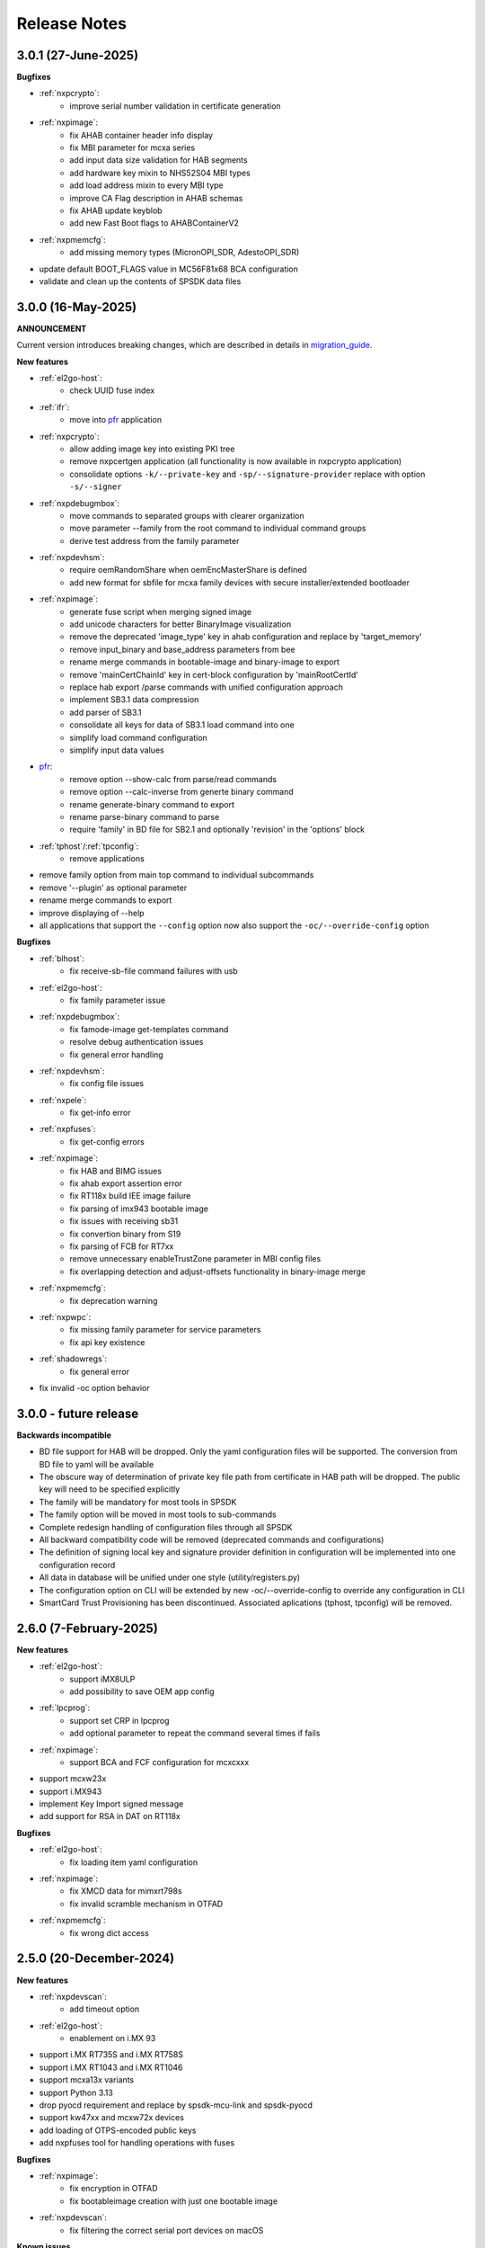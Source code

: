 .. NXP location

.. _LIBUSBSIO_link: https://www.nxp.com/design/software/development-software/library-for-windows-macos-and-ubuntu-linux:LIBUSBSIO?tid=vanLIBUSBSIO
.. _crypto: api/crypto.html
.. _usb_device_identification: usage/usb.html
.. _pfr: apps/pfr.html
.. _migration_guide: migration_guide.html

=============
Release Notes
=============

---------------------
3.0.1 (27-June-2025)
---------------------

**Bugfixes**

* :ref:`nxpcrypto`:
    - improve serial number validation in certificate generation
* :ref:`nxpimage`:
    - fix AHAB container header info display
    - fix MBI parameter for mcxa series
    - add input data size validation for HAB segments
    - add hardware key mixin to NHS52S04 MBI types
    - add load address mixin to every MBI type
    - improve CA Flag description in AHAB schemas
    - fix AHAB update keyblob
    - add new Fast Boot flags to AHABContainerV2
* :ref:`nxpmemcfg`:
    - add missing memory types (MicronOPI_SDR, AdestoOPI_SDR)
* update default BOOT_FLAGS value in MC56F81x68 BCA configuration
* validate and clean up the contents of SPSDK data files

--------------------
3.0.0 (16-May-2025)
--------------------

**ANNOUNCEMENT**

Current version introduces breaking changes, which are described in details in `migration_guide`_.

**New features**

* :ref:`el2go-host`:
    - check UUID fuse index
* :ref:`ifr`:
    - move into `pfr`_ application
* :ref:`nxpcrypto`:
    - allow adding image key into existing PKI tree
    - remove nxpcertgen application (all functionality is now available in nxpcrypto application)
    - consolidate options ``-k/--private-key`` and ``-sp/--signature-provider`` replace with option ``-s/--signer``
* :ref:`nxpdebugmbox`:
    - move commands to separated groups with clearer organization
    - move parameter --family from the root command to individual command groups
    - derive test address from the family parameter
* :ref:`nxpdevhsm`:
    - require oemRandomShare when oemEncMasterShare is defined
    - add new format for sbfile for mcxa family devices with secure installer/extended bootloader
* :ref:`nxpimage`:
    - generate fuse script when merging signed image
    - add unicode characters for better BinaryImage visualization
    - remove the deprecated 'image_type' key in ahab configuration and replace by 'target_memory'
    - remove input_binary and base_address parameters from bee
    - rename merge commands in bootable-image and binary-image to export
    - remove 'mainCertChainId' key in cert-block configuration by 'mainRootCertId'
    - replace hab export /parse commands with unified configuration approach
    - implement SB3.1 data compression
    - add parser of SB3.1 
    - consolidate all keys for data of SB3.1 load command into one
    - simplify load command configuration
    - simplify input data values
* `pfr`_:
    - remove option --show-calc from parse/read commands
    - remove option --calc-inverse from generte binary command
    - rename generate-binary command to export
    - rename parse-binary command to parse
    - require 'family' in BD file for SB2.1 and optionally 'revision' in the 'options' block
* :ref:`tphost`/:ref:`tpconfig`:
    - remove applications
* remove family option from main top command to individual subcommands
* remove '--plugin' as optional parameter 
* rename merge commands to export
* improve displaying of --help 
* all applications that support the ``--config`` option now also support the ``-oc/--override-config`` option

**Bugfixes**

* :ref:`blhost`: 
    - fix receive-sb-file command failures with usb
* :ref:`el2go-host`:
    - fix family parameter issue
* :ref:`nxpdebugmbox`:
    - fix famode-image get-templates command
    - resolve debug authentication issues
    - fix general error handling
* :ref:`nxpdevhsm`:
    - fix config file issues
* :ref:`nxpele`:
    - fix get-info error
* :ref:`nxpfuses`:
    - fix get-config errors
* :ref:`nxpimage`:
    - fix HAB and BIMG issues
    - fix ahab export assertion error
    - fix RT118x build IEE image failure
    - fix parsing of imx943 bootable image
    - fix issues with receiving sb31
    - fix convertion binary from S19
    - fix parsing of FCB for RT7xx
    - remove unnecessary enableTrustZone parameter in MBI config files
    - fix overlapping detection and adjust-offsets functionality in binary-image merge
* :ref:`nxpmemcfg`:
    - fix deprecation warning
* :ref:`nxpwpc`:
    - fix missing family parameter for service parameters
    - fix api key existence
* :ref:`shadowregs`:
    - fix general error 
* fix invalid -oc option behavior

------------------------
3.0.0 - future release
------------------------

**Backwards incompatible**

* BD file support for HAB will be dropped. Only the yaml configuration files will be supported. The conversion from BD file to yaml will be available
* The obscure way of determination of private key file path from certificate in HAB path will be dropped. The public key will need to be specified explicitly
* The family will be mandatory for most tools in SPSDK
* The family option will be moved in most tools to sub-commands
* Complete redesign handling of configuration files through all SPSDK
* All backward compatibility code will be removed (deprecated commands and configurations)
* The definition of signing local key and signature provider definition in configuration will be implemented into one configuration record
* All data in database will be unified under one style (utility/registers.py)
* The configuration option on CLI will be extended by new -oc/--override-config to override any configuration in CLI
* SmartCard Trust Provisioning has been discontinued. Associated aplications (tphost, tpconfig) will be removed.

------------------------
2.6.0 (7-February-2025)
------------------------

**New features**

* :ref:`el2go-host`:
    - support iMX8ULP
    - add possibility to save OEM app config
* :ref:`lpcprog`:
    - support set CRP in lpcprog
    - add optional parameter to repeat the command several times if fails
* :ref:`nxpimage`:
    - support BCA and FCF configuration for mcxcxxx
* support mcxw23x
* support i.MX943
* implement Key Import signed message
* add support for RSA in DAT on RT118x

**Bugfixes**

* :ref:`el2go-host`:
    - fix loading item yaml configuration
* :ref:`nxpimage`:
    - fix XMCD data for mimxrt798s
    - fix invalid scramble mechanism in OTFAD
* :ref:`nxpmemcfg`:
    - fix wrong dict access

------------------------
2.5.0 (20-December-2024)
------------------------

**New features**

* :ref:`nxpdevscan`:
    - add timeout option
* :ref:`el2go-host`:
    - enablement on i.MX 93
* support i.MX RT735S and i.MX RT758S
* support i.MX RT1043 and i.MX RT1046
* support mcxa13x variants
* support Python 3.13
* drop pyocd requirement and replace by spsdk-mcu-link and spsdk-pyocd
* support kw47xx and mcxw72x devices
* add loading of OTPS-encoded public keys
* add nxpfuses tool for handling operations with fuses

**Bugfixes**

* :ref:`nxpimage`:
    - fix encryption in OTFAD
    - fix bootableimage creation with just one bootable image
* :ref:`nxpdevscan`:
    - fix filtering the correct serial port devices on macOS

**Known issues**

* :ref:`nxpdebugmbox`:
    - interface mcu-link is not working on Ubuntu 24.04

------------------------
2.4.0 (15-November-2024)
------------------------

**New features**

* :ref:`el2go-host`:
    - implement parallel download of Secure Objects using database
    - speed up repeated calls to EL2GO server
    - allow to specify scope of Secure Objects to download
* :ref:`nxpdebugmbox`:
    - support halt, resume commands
    - AHB access test address remove as an option and move into database
    - support for block memory transfer over debug probes
* :ref:`nxpmemcfg`:
    - add support for RT700

**Bugfixes**

* :ref:`el2go-host`:
    - fix memory buffer used for data exchange for KW45
* :ref:`nxpimage`:
    - allow to parse AHAB image with empty image hash for rt118x

------------------------
2.3.0 (11-October-2024)
------------------------

**ANNOUNCEMENT**

Current version introduces breaking changes, which are described in details in `migration_guide`_.

**New features**

* :ref:`blhost`:
    - support nIRQ pin feature
* :ref:`el2go-host`:
    - unify subcommands for RW61x
    - add get-otp-binary command
    - add UUID harvesting
    - add default handler to unknown errors while assigning device to a group
    - add checker for max amount of Secure Objects and their size
    - add Remote Database for Secure Objects for Azurewave
    - add close_device to blhost; display response of RW TPFW responses
    - implement database storage for UUIDs harvesting
    - erase CMPA in EdgeLock2GO indirect flow
* :ref:`lpcprog`:
    - add programmer for LPC8xx parts
* :ref:`nxpcrypto`:
    - add subcommand for creating PKI tree
* :ref:`nxpdebugmbox`:
    - support for MX95 revision A0/A1/B0 (PQC support)
* :ref:`nxpdevhsm`:
    - add execute command for mcxn9xx
    - allow SB files without loading the wrapped CUST_MK_SK
    - implement oem duk certificate provisioning
* :ref:`nxpdice`:
    - add nxpdice application
* :ref:`nxpele`:
    - support nxpele over fastboot
* :ref:`nxpimage`:
    - support AHAB version 2
    - add verificator to bootable image
    - support linux image in bootable image
    - add ahab sign command for signing existing AHAB images
* :ref:`nxpmemcfg`:
    - add blhost-script option for exporting configuration for secure address
* :ref:`nxpuuu`:
    - new tool based on the UUU (Universal Update Utility), add capability to deploy images to i.MX MPU targets
* :ref:`nxpwpc`:
    - add special handler when pre-CSR are are empty
* :ref:`tphost`/:ref:`tpconfig`:
    - implement lightweight Chain-of-Trust checker for DevCert located in the device
* support MCXC series (blhost)
* support RT7xx
* support MCXN23x, MCXN9xx, KW45xx EL2Go
* support MCXW71 and its variants

**Bugfixes**

* :ref:`el2go-host`:
    - fix general error when database has no blob
    - fix revision in configuration
* :ref:`nxpdebugmbox`:
    - fix get-crp command for mcxa series
    - fix template for famode-image
    - fix dat for RT1180
    - fix template for RT1180
* :ref:`nxpele`:
    - fix get-info details
* :ref:`nxpimage`:
    - fix flag in AHAB
    - fix plain MBI for NHS52sxx
    - fix trustzone for NHS52Sxx
    - remove header form XMCD segment
* `pfr`_:
    - fix erase-cmpa for mcxa series
* :ref:`shadowregs`:
    - fix fuses-script
    - fix loading shadow registers on RW61x

---------------------
2.2.1 (26-July-2024)
---------------------

**Bugfixes**

* :ref:`ifr`:
    - fix read command
* :ref:`nxpimage`:
    - fix parsing bootable image without specified memory type
    - fix plain mbi for NHS52sxx
* :ref:`nxpwpc`:
    - fix unavailable item

--------------------
2.2.0 (7-June-2024)
--------------------

**ANNOUNCEMENT**

Current version introduces breaking changes, which are described in details in `migration_guide`_.

**New features**

* :ref:`blhost`:
    - add can interface
* :ref:`el2go-host`:
    - support for mwct2x12, mwct2xd2
* :ref:`ifr`:
    - add option to configure sector 2
* :ref:`nxpdebugmbox`:
    - add family and revision info into DAC config file
* :ref:`nxpdevhsm`:
    - commands limited based on specific devices capabilities
* :ref:`nxpele`:
    - add fuses script
* :ref:`nxpimage`:
    - add support for RAW image
    - add re-sign subcommand to ahab
    - support parsing FCB block with swapped bytes
    - support MBI CRC for mwct2x12, mwct2xd2, mc56f818xx, mc56f817xx
    - support BinaryImage in MBI export
    - support i.MX 95 unsigned build image
* :ref:`nxpwpc`:
    - add correlation-id into REST request
* drop support for Python 3.8
* support NHS52Sxx, mcxw71xx
* support RW61x EL2Go
* P&E Micro and J-Link as separate plugins
* all options in sub-commands case-insensitive

**Bugfixes**

* :ref:`nxpdebugmbox`:
    - fix debug authentication on NHS52Sxx
    - fix generation of DC config file
    - fix dac response length on kw45xx
* :ref:`nxpele`:
    - fix timeout
    - fix verify image for i.mx93
    - fix failure in communication with uboot
* :ref:`nxpimage`:
    - fix signed-msg incorrect signature
    - fix wrong offset in FCB
    - fix xmcd generation
    - fix mbi export
    - fix ahab with invalid SRK
    - fix bootable-image for RW61x
    - fix mbi config for kw45xx
    - fix bootable-image with dynamic offset segments
    - fix inconsistent core ID in parser and export
* `pfr`_:
    - fix generate-binary argument position
    - fix generating cmpa template for mcxa1xx
    - fix default cmpa page for mcxa1xx
* :ref:`shadowregs`:
    - fix shadow registers on RW61x
    - fix loadconfig command

----------------------
2.1.1 (27-March-2024)
----------------------

**New features**

* :ref:`nxpcrypto`:
    - add RSA-PSS support
* :ref:`nxpdevhsm`:
    - support external devhsm provisioning

**Bugfixes**

* :ref:`dk6prog`:
    - fix DK6 operations
* :ref:`nxpdevhsm`:
    - fix buffer address MC56
* :ref:`nxpele`:
    - fix write fuse
* :ref:`nxpimage`:
    - add advanced params setting to configurations (padding, keys, timestamp, etc.)
    - fix manifest hash digest KW45/K32W1

------------------------
2.1.0 (2-February-2024)
------------------------

**New features**

* :ref:`nxpcrypto`:
    - add signing commands (create, verify)
* :ref:`nxpdebugmbox`:
    - add subcommands for Fault Analysis Mode (export, parse, get-templates)
    - add printing the result of auth command
    - add dedicated plugin system
* :ref:`nxpele`:
    - U-BOOT interface
    - add commit command
    - add commands related to release-container
* :ref:`nxpimage`:
    - enable IEE encryption for RT1180
    - add key exchange signed message
    - add signature provider for RT1xxx
* support mcxn23x
* deployment of new database
* EL2GO mockup for S32K WPC
* introduce memory configuration tool

**Bugfixes**

* :ref:`nxpele`:
    - fix get-trng state command
* :ref:`nxpimage`:
    - fix cmpa template
    - fix parsing ahab image for i.MX95
    - fix xmcd export command
    - fix certificate block as binary file
    - fix sb21 get-template command
* :ref:`nxpmemcfg`:
    - fix export command
* `pfr`_:
    - fix pfr generate command
* :ref:`shadowregs`:
    - fix default family parameter

------------------------
2.0.1 (15-December-2023)
------------------------

**Bugfixes**

* :ref:`nxpele`:
    - remove temporary file
* :ref:`nxpdebugmbox`:
    - fix test memory AP address
* :ref:`nxpimage`:
    - fix detection of input file for FCB in bootable image
    - fix IEE encryption for RT1180
    - fix signed MBI for Anguilla Nano
    - fix SB21 export with yaml config
* :ref:`shadowregs`:
    - fix behavior of the RKTH registers
    - fix invalid names of CRC field in database
* fix setting a register value as raw value when loading from configuration

-----------------------
2.0.0 (13-October-2023)
-----------------------

**ANNOUNCEMENT**

Current version introduces breaking changes, which are described in details in `migration_guide`_.

**New features**

* :ref:`blhost`:
    - dedicated plugin system
    - check of written data length in USB Interface
* :ref:`nxpcrypto`:
    - remove dependency on PyCryptodome
    - add rot command for calculating RoT hash
* :ref:`nxpimage`:
    - distinguish between fw version and image version
    - support YAML configuration for HAB
    - support build RT11xx image with ECC keys
    - support OSCCA
    - support AHAB NAND
    - implement HTTP Proxy Signature Provider
    - signature provider for OSCCA
    - add validation of signature in AHAB
    - support OTFAD for RT1010
    - export HAB from yaml config in bootable image
    - revision of offsets in AHAB container
    - command filter in SB 2.1 based on family
    - refactor memory types for mbi
    - add to AHAB key identifier for encrypted images
* `pfr`_/:ref:`ifr`:
    - remove devices subcommand
* :ref:`sdpshost`:
    - connection support for iMX91 and iMX95
* :ref:`shadowregs`:
    - unify endianness
* tool for converting JSON configuration into YAML with comments
* support mcxa1xx
* unify naming: RKTH/RKHT
* remove nxpkeygen and nxpcertgen apps, replaced by :ref:`nxpcrypto`
* remove elftosb app, replaced by :ref:`nxpcrypto`
* positional arguments replaced by options for all parameters with an exception to :ref:`blhost`, :ref:`sdphost` and :ref:`dk6prog`
* remove backward compatibility with command get-cfg-template, replaced fully with get-template(s)
* unify family name within all modules
* remove lpc55xx from family names

**Bugfixes**

* :ref:`blhost`:
    - fix error of SPI connection
* :ref:`nxpdevhsm`:
    - add missing sdio in generate command
* :ref:`nxpele`:
    - fix generate-keyblob IEE
    - fix issue with get-info command
* :ref:`nxpimage`:
    - fix certificate block in AHAB
    - fix signature in AHAB
    - fix some commands for SB21
    - fix non generated keys for AHAB parse
    - fix RAM images for LPC55Sxx
    - fix MBI signed for xip for MCXN9xx
    - fix sb21 export yaml errors
    - fix OTFAD with DUK
    - fix wrong core ID in parse for iMX93
    - fix binary certificate block for MBI
    - fix manifest for mcxn9xx
    - fix bootable image merge
    - fix in MBI configurations
    - fix missing parameters in MBI config in bootable-image parse
    - fix sb21 file generation without SBKEK
    - update list of supported MBI images for mcxn9xx

---------------------
1.11.0 (7-July-2023)
---------------------

**ANNOUNCEMENT**

Next version of spsdk (2.0) will introduce breaking changes:

* elftosb will be replaced by nxpimage
* nxpcertgen and nxpkeygen will be replaced by nxpcrypto
* select appropriate family will be done using: -f/--family parameter
* move towards options for all parameters with an exception to BLHost
* removal of crypto backends
* extend dedicated spsdk.crypto module - serve as the de-facto backend of SPSDK
* module level imports via init files

**New features**

* :ref:`nxpimage`:
    - enable signature providers for AHAB image and signed messages
    - add support for rt104x in bootable-image
* :ref:`tphost`/:ref:`tpconfig`:
    - add possibility to check TP_RESPONSE only with NXP_PROD raw binary key
* add support for mcxn9xx
* add API for FuseLockedStatus
* possibility to declare private keys with passphrase in signature provider config
* add checking of written data length in usb interface
* add support for dk6 tools

**Bugfixes**

* :ref:`nxpimage`:
* nxpimage:
    - fix offset on NAND memory in AHAB image
* fix plugin error for signature Provider for sb21

---------------------
1.10.2 (7-July-2023)
---------------------

**New features**

* :ref:`tphost`/:ref:`tpconfig`:
    - add support for LPC55S3x
* :ref:`nxpimage`:
    - add possibility to define multiple regions in OTFAD in one data blob

---------------------
1.10.1 (26-May-2023)
---------------------

**New features**

* :ref:`nxpimage`:
    - support encrypted image hab
    - support for RT11xx and RT10xx
    - improve OTFAD/IEE names generation
* add API to retrieve info about fuses

**Bugfixes**

* :ref:`nxpimage`:
    - fix XMCD load_from_config
    - fix IEE template
* fix circular dependency in signature provider import
* fix issue with loading keys as INT
* not enable logging when spsdk is used as a library

-----------------------
1.10.0 (5-April-2023)
-----------------------

**New features**

* :ref:`blhost`:
    - add new command: ele_message
* :ref:`nxpdebugmbox`:
    - add command: read UUID from device
    - update PyOCD to latest version to support MCU LINK FW v3, implementing CMSIS-DAP v2.1
* :ref:`nxpdevhsm`:
    - USER_PCK rename to CUST_MK_SK
* :ref:`nxpimage`:
    - add subcommand group for generate and parse certificate block
    - replace private key to signature provider in master boot image
    - OTFAD support for RT1170
* :ref:`ifr`:
    -  add commands read/write
* `pfr`_:
    - add CMPA erase command

**Bugfixes**

* :ref:`nxpdebugmbox`:
    - fix AP selection issue for PyOCD and PEMICRO
    - fix DAC verification when there is only 1 root key
* :ref:`nxpimage`:
    - fix MBI issue with HMAC
* :ref:`shadowregs`:
    - fix endianness for OTP MASTER KEY
* drop support for Python 3.7

-----------------------
1.9.1 (17-March-2023)
-----------------------

**New features**

* :ref:`nxpdevhsm`:
    - split reset option in nxpdevhsm into two; disable init reset by default

**Bugfixes**

* :ref:`nxpdebugmbox`:
    - fix Linux error on PyOCD
    - fix PyOCD and PEmicro connection for kw45xx and k32w1xx
* :ref:`nxpdevhsm`:
    - fix buffer base address for DevHSM operations
* :ref:`nxpimage`:
    - fix handling exception when the root cert index is wrong
* :ref:`tphost`/:ref:`tpconfig`:
    - Incorrect output in TP PG command in case of an failure

-------------------------
1.9.0 (30-January-2023)
-------------------------

**New features**

* :ref:`nxpdebugmbox`:
    - add check of root of trust hash in dat authentication
    - enable debug authentication protocol on RT1180
* :ref:`nxpdevhsm`:
    - reset target before and after DevHSM SB3 file creation
* :ref:`nxpimage`:
    - XMCD support
    - signed messages support for RT1180
    - add bootable image for RT10xx, RT1180, RT1170, LPC55S3x
    - implement IEE encryption
    - support Memory ID for erase in sb21
    - support Memory ID for enable and load in sb21
    - implement JUMP and JUMP_SP commands in BD file  for SB2.1
    - enable encryption in AHAB container
* :ref:`tphost`/:ref:`tpconfig`:
    - create command for loading ProvFW
    - add command for retrieving TP_RESPONSE without models or smart card
    - smart card reader name hash identification
* debug authentication improvements
* unify memory access cross all debuggers
* replace json file with yml file for TZ
* support for k32w1xx, kw45xx
* improve format of debugging logger


**Bugfixes**

* :ref:`nxpdebugmbox`:
    - remove duplicated option --protocol for gendc command
* :ref:`nxpdevhsm`:
    - fix skipping commands from config file
* :ref:`nxpimage`:
    - fix non working 384/521 ECC keys for signature in AHAB container
    - fix CRC mode in external flash for lpc55s3x
    - failure on start due to boot_image hook definition
* `pfr`_:
    - command line parameter '-t' is duplicated
* :ref:`tphost`/:ref:`tpconfig`:
    - TPhost load-tpfw requires TP device definition
    - OEM ProvFW boot-check incorrectly fails with non-verbose flavor

**Known issues**

* :ref:`nxpdebugmbox`:
    - we do not support CMSIS-DAP version 2 (bulk pipes, https://arm-software.github.io/CMSIS_5/DAP/html/group__DAP__ConfigUSB__gr.html)
      This means sw debuggers such as MCU-Link v3 will not work (nxpdebugmbox will not detect the debugger probe)
      This issue will be resolved in next version of SPSDK

-------------------------
1.8.0 (21-October-2022)
-------------------------

**New features**

* :ref:`nxpimage`:
    - add support for BEE
    - enable OTFAD on RT1180
* `pfr`_:
    - move the functionality of pfrc tool into PFR tool
* :ref:`tphost`/:ref:`tpconfig`:
    - implement USB re-enumeration in TPHost after OEM ProvFW is started
    - create command for checking the Chain of Trust used in TP
    - investigate TP performance loss during device reset after TP is completed
    - add possibility to select TP SmartCard via card reader's name
* unify option for getting template across tools
* add API for parsing XMCD
* support cryptography >= 37.0.0
* support bincopy 17.14

**Bugfixes**

* :ref:`nxpdevscan`:
    - fix hanging up for serial communication
* :ref:`tphost`/:ref:`tpconfig`:
    - blhost_port should not be mandatory in TP target settings
    - fix disabling timeout in TP is ignored
* fix documentation regarding SB31 programFuses

-------------------------
1.7.1 (16-September-2022)
-------------------------

**New features**

* :ref:`nxpimage`:
    - add OTFAD support for RT5xx and RT6xx devices
* `pfr`_:
    - read command allows independent binary and yaml exports
* :ref:`shadowregs`:
    - new subcommand: fuses-script
* add OEM cert size check into TPConfig

**Bugfixes**

* :ref:`nxpdebugmbox`:
    - fix debug authentication for RT595
* :ref:`nxpimage`:
    - fix sb21 command line argument in documentation
* fix the use of pyyaml's load in tests (use safe_load())

--------------------
1.7.0 (29-July-2022)
--------------------

**New features**

* :ref:`nxpimage` application as replacement for elftosb
* :ref:`nxpcrypto` application for generating and verifying keys, certificates, hash digest, converting key's format
* trust provisioning applications (:ref:`tphost` and :ref:`tpconfig`)
* :ref:`blhost`:
    - support LifeCycleUpdate command for RT1180
    - add option to specify peripheral index of SPI/I2C for LIBUSBSIO
    - allow lowercase names in the filter for USB mboot devices
* :ref:`nxpdebugmbox`:
    - utility to read/write memory using debug probe
* :ref:`nxpimage`:
    - support of Master Boot Images
    - support AHAB container for RT1180
    - support of Secure Binary 2.1 / 3.1
    - support for TrustZone blocks
    - support for Bootable images for RTxxx devices
    - support for FCB block parsing and exporting for RTxxx and some RTxxxx devices
    - simply binary image support, like create, merge, extract and convert (S19,HEX,ELF and BIN format)
* `pfr`_:
    - load PFR configuration directly from chip using BLHOST
* :ref:`sdphost`:
    - support for SET_BAUDRATE command
    - support for iMX93
* drop support for Python 3.6
* pypemicro dependency update in order to cover latest bug fixes in this package
* libusbsio update to version 2.1.11
* unify debug options within applications
* add API to compute RKTH
* support LPC553x in elftosb/nxpimage
* support dual image boot on RT5xx and RT6xx
* replace click/sys.exit with raising an SPSDKAppError exception
* encryption of remapped images

**Bugfixes**

* :ref:`blhost`:
    - efuse_program_once returns failure message when using 'lock' option but still the fuse is burnt
    - fix in re-scanning LIBUSBSIO devices when target MCU is not connected
    - scan_usb() should return nxp devices
    - read memory command doesn't print read data when mem region is defined
* :ref:`elftosb`:
    - fix trustzone config template for rt5xx and rt6xx
    - fix MBI_PLainRamRTxxx image
    - fix CRC bootable image on RT685 EVK
    - fix image located in FLASH executed in RAM on RT6xx
    - fix burning fuses in BD file
* :ref:`nxpdebugmbox`:
    - fix in Jlink debugger probe initialization
    - fix get-crp command

---------------------
1.6.3 (1-April-2022)
---------------------

**New features**

* pypemicro dependency update in order to cover latest bug fixes in this package
* libusbsio update to version 2.1.11

**Bugfixes**

* fix in rescanning LIBUSBSIO devices when target MCU is not connected
* efuse_program_once returns failure message when using 'lock' option but still the fuse is burnt
* fix memory leaks in elftosb

---------------------
1.6.2 (11-March-2022)
---------------------

**New features**

* bump-up version of bincopy to <17.11
* add plain load image to build example bootable i.MX-RT image
* align docs requirements with project dependencies
* add stability notice to documentation
* speed-up application's start due to move of bincopy import

---------------------
1.6.1 (04-March-2022)
---------------------

**New features**

* :ref:`blhost`:
    - add parameter --no-verify for efuse-program-once
    - add possibility to select USBSIO bridge device via VID:PID, USB path, serial number
    - lower the timeout during MBoot's UART Ping command
    - improve type hints for scan_* functions for detecting devices
* :ref:`elftosb`:
    - dynamically generate config json schema per family
* :ref:`nxpdevscan`:
    - extend scan with device serial number information
    - list all connected USB or UART or SIO devices
    - update device's USB path (`usb_device_identification`_)
* :ref:`sdphost`:
    - improve type hints for scan_* functions for detecting SDP devices
* reduce number of findings from Pylint
* update JINJA2 requirement

**Bugfixes**

* :ref:`blhost`:
    - fix UART open operation for RT1176, RT1050 and LPC55S06 platforms (and probably others)
* :ref:`elftosb`:
    - fix preset data for lpc55s0x, lpc55s1x
* SPI communication failure (changed FRAME_START_NOT_READY to 0xFF for SPI)
* PYI files are not included in the distribution package

------------------------
1.6.0 (04-February-2022)
------------------------

**New features**

* :ref:`blhost`:

  * add experimental batch mode into blhost
  * support command get property 30
  * change output display for blhost get-property 8
  * provide the real exit code (status code) from BLHOST application
  * report progress of data transfer operations in blhost
  * performance boost in receive-sb-file

* :ref:`elftosb`:

  * validation inputs using jsonschemas
  * reorganize and improve elftosb
  * add support for more input file types
  * [RTxxx] HMAC_KEY is now accepted in binary form

* :ref:`nxpdebugmbox`:

  * move gendc into nxpdebugmbox

* `pfr`_:

  * unify CMPA/CFPA fields descriptions and bit-field values within XML registers data
  * implement CMPA data generator and parser

* improve documentation
* remove dependency on munch and construct modules
* add support for reserved bitfields in registers
* support multiple occurrence of certificate attributes for subject/issuer
* remove backward compatibility mode in Registers
* reorganize functions from misc.py
* add support for bumpversion

**Bugfixes**


* :ref:`blhost`:

  * generate-key-blob does not generate blob.bin on RT1176
  * parse_property_tag in blhost_helper converts incorrectly in some cases
  * different return code on Linux/Mac and Windows
  * USBSIO - fixed issue when busy signal on I2C was interpreted as data

* `crypto`_:

  * DER encoded certificates are loaded as PEM
  * fixed dependency on cryptography's internal keys
  * moved to fully typed versions of cryptography

* :ref:`elftosb`:

  * cannot build CRC image into ext flash for lpc55s3x
  * cannot generate signed image with <4 ROT keys
  * fixed some failing cases in regards of TZ
  * [rtxxx] missing plain for load-to-ram image
  * configuration validation failed in some cases

* :ref:`nxpdebugmbox`:

  * return code is 0 in case of fail
  * nxpdebugmbox fails on Linux

* :ref:`nxpdevhsm`:

  * generate ends with general error when no container is provided

* `pfr`_:

  * fix problem in registers class with another size of register than 32 bits

* pfrc:

  * displays false brick conditions
  * wrong validation of CMPA.CC_SOCU_PIN bits

----------------------
1.5.0 (07-August-2021)
----------------------

**New features**

* :ref:`nxpdevhsm` - new application added:

  * The nxpdevhsm is a tool to create initial provisioning SB3 file for LPC55S36 to provision device with SB KEK needed to validate in device all standard SB3 files.

* `LIBUSBSIO <LIBUSBSIO_link_>`__ integration as a replacement for HID_API module:

  * blhost - extend blhost by LPCUSBSIO interface

* :ref:`blhost` - following trust-provisioning  sub-commands added:

  * :ref:`oem_get_cust_cert_dice_puk` - creates the initial trust provisioning keys
  * :ref:`oem_gen_master_share` - creates shares for initial trust provisioning keys
  * :ref:`oem_set_master_share` - takes the entropy seed and the Encrypted OEM Master Share
  * :ref:`hsm_gen_key` - creates OEM common keys, including encryption keys and signing keys
  * :ref:`hsm_store_key` - stores known keys, and generate the corresponding key blob
  * :ref:`hsm_enc_blk` - encrypts the given SB3 data bloc
  * :ref:`hsm_enc_sign` - signs the given data

* :ref:`elftosb`:

  * support for SB 2.1 generation using BD file
  * LPC55S3x - add support for unsigned/plain images
  * SB2.1 - SHA256 digest of all sections included in signed SB2.1 header
  * add supported families listing into elftosb
  * implement chip family option as a click.Choice
  * allow loading certificates for MBI in PEM format

* :ref:`nxpcertgen`:

  * generate the template for yml configuration file containing the parameters for certificate
  * improve yml template description for nxpcertgen
  * add support for generating certificates in DER format

* :ref:`nxpkeygen`:

  * moved option -p from general space to gendc subcommand.
  * add new -k keygen subcommand option to specify key type to generate

* :ref:`nxpdebugmbox`:

  * refactor DebugCredential base class so that it will be possible to pass certificates in yml config file
  * check nxpdebugmbox on LPC55S3x

* `pfr`_: - update CMPA/CFPA registers XML data for LPC55S3x with CRR update

* SPSDK :ref:`Applications`:

  * spsdk applications show help message when no parameter on command line provided
  * improved help messages
  * support Ctrl+C in cmd applications

* replace functional asserts with raising a SPSDK-based exception
* replace all general exception with SPSDK-based exceptions

**Bugfixes**

* :ref:`nxpkeygen` - regenerates a key without --force
* :ref:`elftosb` - unclear error message: No such file or directory: 'None'
* `pfr`_: - duplicated error message: The silicon revision is not specified
* :ref:`nxpdebugmbox` - fix Retry of AP register reads after Chip reset
* :ref:`nxpdebugmbox` - add timeout to never ending loops in spin_read/write methods in Debug mailbox
* :ref:`blhost` - flash-erase-region command doesn't accept the memory_id argument in hex form
* :ref:`elftosb` - using kdkAccessRights = 0 in SB31 is throwing an error in KeyDerivator

--------------------
1.4.0 (25-June-2021)
--------------------

**New features**

* version flag added for all command-line application
* support for Python 3.9 added
* :ref:`blhost` - following sub-commands added:
    * list-memory
    * flash-program-once
    * set-property
    * flash-erase-all-unsecure
    * flash-security-disable
    * flash-read-resource
    * reliable-update
    * fuse-program
    * flash-image
    * program-aeskey
* :ref:`blhost` - memoryId clamp-down for mapped external memories added
* :ref:`elftosb` - support for SB 2.1 added
* :ref:`elftosb` - basic support for BD configuration file added
* :ref:`nxpdebugmbox` - debug port enabled check added
* :ref:`nxpkeygen` - new sub-command added to nxpkeygen to create a template for configuration YML file for DC keys
* :ref:`nxpkeygen` - new sub-command added to create a template for configuration YML file for DC keys
* `pfr`_: - default JSON config file generation removed, but still accepted as an input. The preferred is the YML configuration format.
* docs - Read The Docs documentation improvements

**Bugfixes**

* wrong DCD size by BootImgRT.parse
* cmdKeyStoreBackupRestore wrong param description
* :ref:`blhost` - typo in McuBootConnectionError exception
* :ref:`blhost` - mcuBoot Uart doesn't close the device after failed ping command
* :ref:`blhost` - assertion error when connection lost during fuses readout
* :ref:`blhost` - sub-command  flash-read-resource fails when the length is not aligned
* `pfr`_: - incorrect keys hash computation for LPC55S3x
* `pfr`_: - wrong LPC55S69 silicon revision
* `pfr`_: - parse does not show PRINCE IV fields
* :ref:`sdphost` - running spdhost --help fails
* :ref:`shadowregs` - bad DEV_TEST_BIT in shadow registers

---------------------
1.3.1 (29-March-2021)
---------------------

* `pfr`_: - configuration template supports YAML with description, backward compatibility with JSON ensured
* `pfr`_: - API change: "keys" parameter has been moved from __init__ to export
* `pfr`_: - sub-commands renamed:
  * user-config -> get-cfg-template
  * parse -> parse-binary
  * generate -> generate-binary
* :ref:`blhost` - allow key names for key-provisioning commands
* :ref:`blhost` - support for RT1170, RT1160
* :ref:`shadowregs` - shadow registers tool is now top-level module
* :ref:`blhost` - fix baud rate parameter
* `pfr`_: - fix in data for LPC55S6x, LPC55S1x, LPC55S0x
* :ref:`blhost` - communication stack breaks down on RT1170 after unsuccessful key-prov enroll command

--------------------
1.3.0 (5-March-2021)
--------------------

* support creation of SB version 3.1
* :ref:`elftosb` application based on legacy elf2sb supporting SB 3.1 support
* :ref:`nxpdevscan` - application for connected USB, UART devices discovery
* :ref:`shadowregs` -  application for shadow registers management using DebugProbe
* support USB path argument in blhost/sdphost (all supported OS)
* :ref:`nxpcertgen` CLI application (basicConstrains, self-signed)
* :ref:`blhost` - commands added:
    * flash-erase-all
    * call
    * load-image
    * execute
    * key-provisioning
    * receive-sb-file
* :ref:`blhost` - extend commands' options:
    * configure-memory now allows usage of internal memory
    * extend error code in the output
    * add parameters lock/nolock into efuse-program-once command
    * add key selector option to the generate-key-blob command
    * add nolock/lock selector to efuse-program-once command
    * add hexdata option to the write-memory command

------------------------
1.2.0 (11-December-2020)
------------------------

* support for LPC55S3x devices
* extend support for LPC55S1x, LPC55S0x
* pfrc - console script for searching for brick conditions in pfr settings
* custom HSM support
* sdpshost CLI utility using sdpshost communication protocol
* remote signing for Debug Credential
* added command read-register into sdphost CLI
* dynamic plugin support
* MCU Link Debugger support
* `pfr`_: - added CMAC-based seal
* `pfr`_: - load Root of Trust from elf2sb configuration file

------------------------
1.1.0 (4-September-2020)
------------------------

* support for i.MX RT1170 device
* support for elliptic-curve cryptography (ECC)
* support for SDPS protocol
* included Debug Authentication functionality
* included support for debuggers
* :ref:`nxpkeygen` - utility for generating debug credential files and corresponding keys

--------------------
1.0.0 (4-April-2020)
--------------------

* support for LPC55S69 and LPC55S16 devices
* support for i.MX RT105x and RT106x devices
* support for i.MX RT595S and RT685S devices
* connectivity to the target via UART, USB-HID.
* support for generating, saving, loading RSA keys with different sizes
* generation and management of certificate
* :ref:`blhost` - CLI utility for communication with boot loader on a target
* :ref:`sdphost` - CLI utility for communication with ROM on a target
* `pfr`_: - CLI utility for generating and parsing Protected Flash Regions - CMPA and CFPA regions
